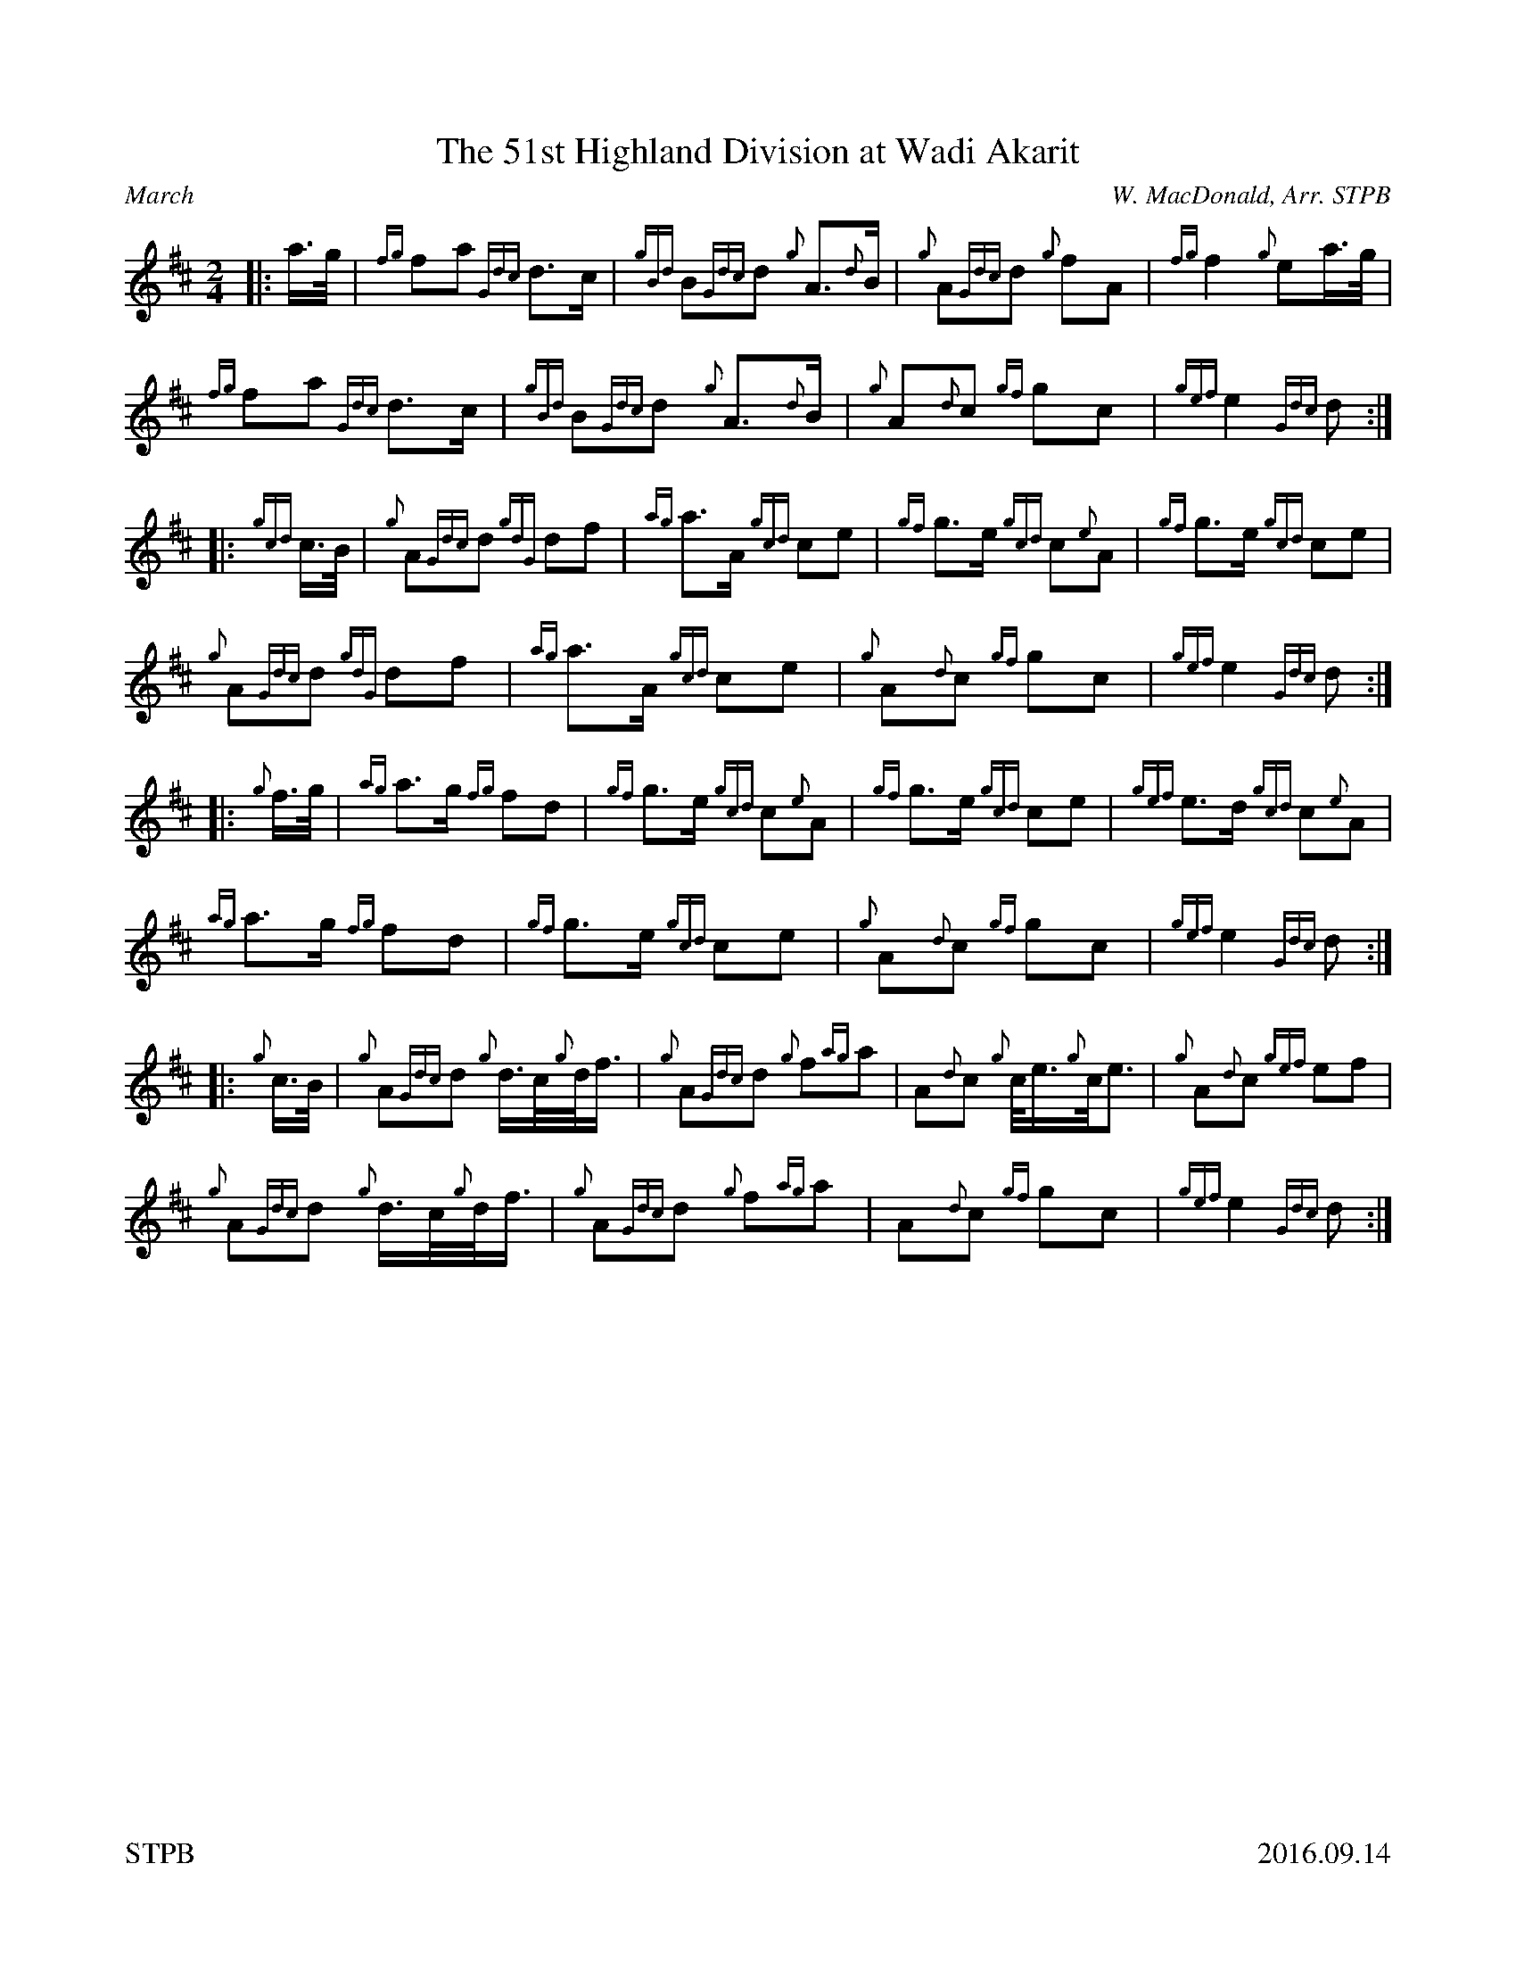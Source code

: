 %%titleformat T0, R-1 C1
%%footer "STPB					2016.09.14"
%%straightflags false
%%flatbeams true
%%graceslurs false
X:1
T:The 51st Highland Division at Wadi Akarit
R:March
Z:Transcribed 16 September, 2016 by Stephen Beitzel
C:W. MacDonald, Arr. STPB
M:2/4
L:1/8
K:D
[|: a/2>g/2 | {fg}fa {Gdc}d>c | {gBd}B{Gdc}d {g}A>{d}B | {g}A{Gdc}d {g}fA | {fg}f2 {g}ea/2>g/2 |
{fg}fa {Gdc}d>c | {gBd}B{Gdc}d {g}A>{d}B | {g}A{d}c {gf}gc | {gef}e2 {Gdc}d :|]
[|: {gcd}c/2>B/2 | {g}A{Gdc}d {gdG}df | {ag}a>A {gcd}ce | {gf}g>e {gcd}c{e}A | {gf}g>e {gcd}ce |
{g}A{Gdc}d {gdG}df | {ag}a>A {gcd}ce | {g}A{d}c {gf}gc | {gef}e2 {Gdc}d :|]
[|: {g}f/2>g/2 | {ag}a>g {fg}fd | {gf}g>e {gcd}c{e}A | {gf}g>e {gcd}ce | {gef}e>d {gcd}c{e}A |
{ag}a>g {fg}fd | {gf}g>e {gcd}ce | {g}A{d}c {gf}gc | {gef}e2 {Gdc}d :|]
[|: {g}c/2>B/2 | {g}A{Gdc}d {g}d/2>c/2{g}d/2<f/2 | {g}A{Gdc}d {g}f{ag}a | A{d}c {g}c/2<e/2{g}c/2<e | {g}A{d}c {gef}ef |
{g}A{Gdc}d {g}d/2>c/2{g}d/2<f/2 | {g}A{Gdc}d {g}f{ag}a | A{d}c {gf}gc | {gef}e2 {Gdc}d :|]
%%newpage
X:2
T:O'er the Bows to Ballindalloch
R:Strathspey
C:Traditional, Arr. STPB
M:4/4
L:1/8
K:D
[|: a2 {GdG}a>f {gef}e>d {g}e<f | a2 {GdG}a>f {gef}e>d {gBG}B2 | a2 {GdG}a>f {gef}e>d {g}e<f | {g}A>B {Gdc}d>f {g}B<d {g}A2 :|]
[|: {g}A>d {gfg}f>d {gef}e>d {gfg}f>d | {g}A>d {gfg}f>d {gef}e>d {gBG}B2 |1 {g}A>d {gfg}f>d {gef}e>d {gfg}f>d | {g}A>B {Gdc}d>f {g}B<d {g}A2 :|]
|2 a2 {GdG}a>f {gef}e>d {g}e<f | {g}A>B {Gdc}d>f {g}B<d {g}A2 |]
X:3
T:Colonel MacLeod
R:Reel
C:Traditional, Arr. STPB
M:4/4
K:D
L:1/8
[|: {d}c/2 | {g}e>f{gef}e>c {ag}a2 c>d | {g}e>f{gef}e>c {g}f>B{G}B>c | {g}e>f{gef}e>c {ag}a2 e>d |1 {g}c<e {g}B>d {g}c>A{e}A3/2 :|2 {g}c<e {g}B>d {g}c>{d}A{e}A>f |]
[|: {g}e<ag<a {fg}f2 {g}e>d | {g}c<ag<a {fg}f>B{G}B>f |1 {g}e<ag<a {fg}f2 {g}e>d | {g}c<e {g}B>d {g}c>{d}A{e}A>f :|2 {g}e<ag<a f<ae<a | c<aB<a c>{d}A{e}A>z |]